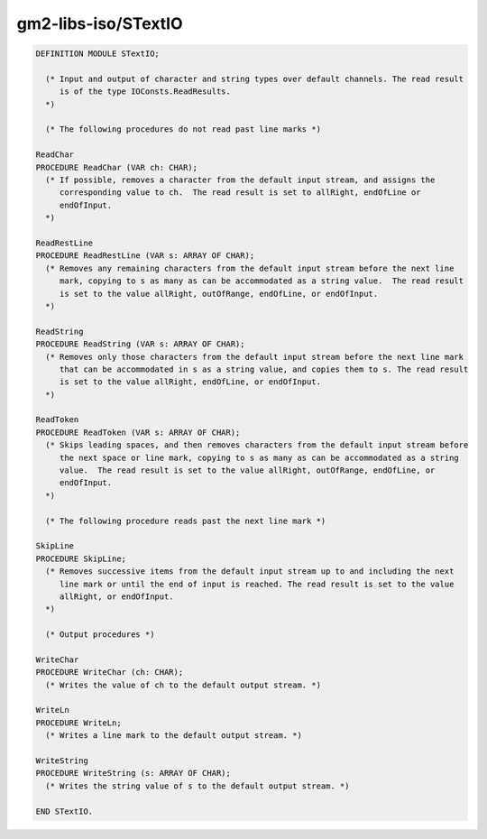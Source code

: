 .. _gm2-libs-iso-stextio:

gm2-libs-iso/STextIO
^^^^^^^^^^^^^^^^^^^^

.. code-block:: modula2

  DEFINITION MODULE STextIO;

    (* Input and output of character and string types over default channels. The read result
       is of the type IOConsts.ReadResults.
    *)

    (* The following procedures do not read past line marks *)

  ReadChar
  PROCEDURE ReadChar (VAR ch: CHAR);
    (* If possible, removes a character from the default input stream, and assigns the
       corresponding value to ch.  The read result is set to allRight, endOfLine or
       endOfInput.
    *)

  ReadRestLine
  PROCEDURE ReadRestLine (VAR s: ARRAY OF CHAR);
    (* Removes any remaining characters from the default input stream before the next line
       mark, copying to s as many as can be accommodated as a string value.  The read result
       is set to the value allRight, outOfRange, endOfLine, or endOfInput.
    *)

  ReadString
  PROCEDURE ReadString (VAR s: ARRAY OF CHAR);
    (* Removes only those characters from the default input stream before the next line mark
       that can be accommodated in s as a string value, and copies them to s. The read result
       is set to the value allRight, endOfLine, or endOfInput.
    *)

  ReadToken
  PROCEDURE ReadToken (VAR s: ARRAY OF CHAR);
    (* Skips leading spaces, and then removes characters from the default input stream before
       the next space or line mark, copying to s as many as can be accommodated as a string
       value.  The read result is set to the value allRight, outOfRange, endOfLine, or
       endOfInput.
    *)

    (* The following procedure reads past the next line mark *)

  SkipLine
  PROCEDURE SkipLine;
    (* Removes successive items from the default input stream up to and including the next
       line mark or until the end of input is reached. The read result is set to the value
       allRight, or endOfInput.
    *)

    (* Output procedures *)

  WriteChar
  PROCEDURE WriteChar (ch: CHAR);
    (* Writes the value of ch to the default output stream. *)

  WriteLn
  PROCEDURE WriteLn;
    (* Writes a line mark to the default output stream. *)

  WriteString
  PROCEDURE WriteString (s: ARRAY OF CHAR);
    (* Writes the string value of s to the default output stream. *)

  END STextIO.

